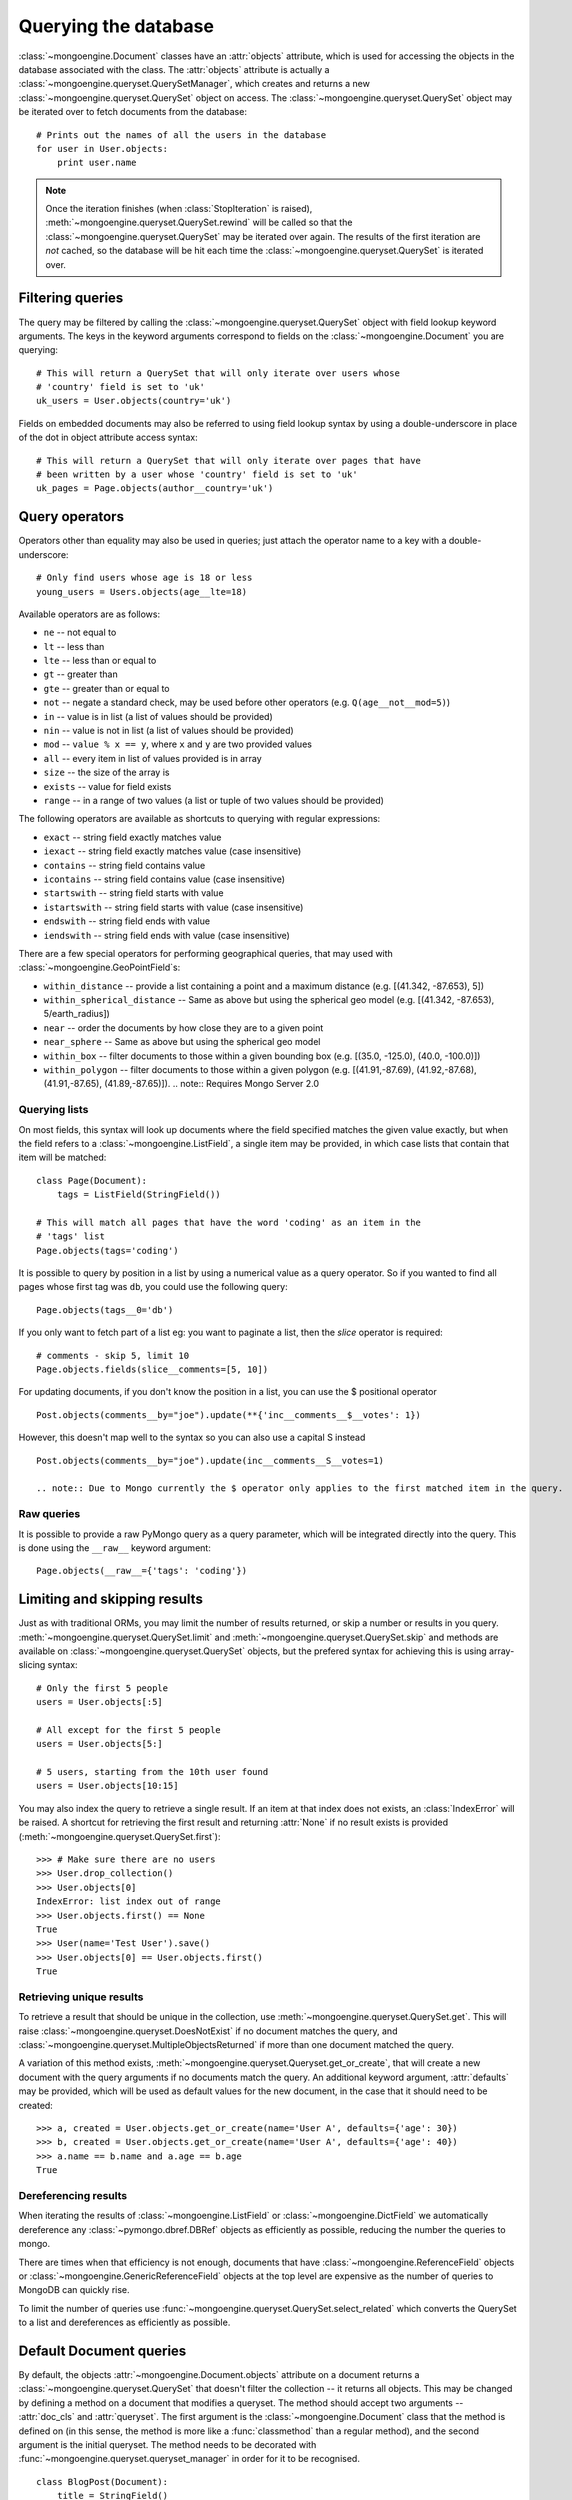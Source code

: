 =====================
Querying the database
=====================
:class:`~mongoengine.Document` classes have an :attr:`objects` attribute, which
is used for accessing the objects in the database associated with the class.
The :attr:`objects` attribute is actually a
:class:`~mongoengine.queryset.QuerySetManager`, which creates and returns a new
:class:`~mongoengine.queryset.QuerySet` object on access. The
:class:`~mongoengine.queryset.QuerySet` object may be iterated over to
fetch documents from the database::

    # Prints out the names of all the users in the database
    for user in User.objects:
        print user.name

.. note::

   Once the iteration finishes (when :class:`StopIteration` is raised),
   :meth:`~mongoengine.queryset.QuerySet.rewind` will be called so that the
   :class:`~mongoengine.queryset.QuerySet` may be iterated over again. The
   results of the first iteration are *not* cached, so the database will be hit
   each time the :class:`~mongoengine.queryset.QuerySet` is iterated over.

Filtering queries
=================
The query may be filtered by calling the
:class:`~mongoengine.queryset.QuerySet` object with field lookup keyword
arguments. The keys in the keyword arguments correspond to fields on the
:class:`~mongoengine.Document` you are querying::

    # This will return a QuerySet that will only iterate over users whose
    # 'country' field is set to 'uk'
    uk_users = User.objects(country='uk')

Fields on embedded documents may also be referred to using field lookup syntax
by using a double-underscore in place of the dot in object attribute access
syntax::

    # This will return a QuerySet that will only iterate over pages that have
    # been written by a user whose 'country' field is set to 'uk'
    uk_pages = Page.objects(author__country='uk')


Query operators
===============
Operators other than equality may also be used in queries; just attach the
operator name to a key with a double-underscore::

    # Only find users whose age is 18 or less
    young_users = Users.objects(age__lte=18)

Available operators are as follows:

* ``ne`` -- not equal to
* ``lt`` -- less than
* ``lte`` -- less than or equal to
* ``gt`` -- greater than
* ``gte`` -- greater than or equal to
* ``not`` -- negate a standard check, may be used before other operators (e.g.
  ``Q(age__not__mod=5)``)
* ``in`` -- value is in list (a list of values should be provided)
* ``nin`` -- value is not in list (a list of values should be provided)
* ``mod`` -- ``value % x == y``, where ``x`` and ``y`` are two provided values
* ``all`` -- every item in list of values provided is in array
* ``size`` -- the size of the array is
* ``exists`` -- value for field exists
* ``range`` -- in a range of two values (a list or tuple of two values should be provided)

The following operators are available as shortcuts to querying with regular
expressions:

* ``exact`` -- string field exactly matches value
* ``iexact`` -- string field exactly matches value (case insensitive)
* ``contains`` -- string field contains value
* ``icontains`` -- string field contains value (case insensitive)
* ``startswith`` -- string field starts with value
* ``istartswith`` -- string field starts with value (case insensitive)
* ``endswith`` -- string field ends with value
* ``iendswith`` -- string field ends with value (case insensitive)

There are a few special operators for performing geographical queries, that
may used with :class:`~mongoengine.GeoPointField`\ s:

* ``within_distance`` -- provide a list containing a point and a maximum
  distance (e.g. [(41.342, -87.653), 5])
* ``within_spherical_distance`` -- Same as above but using the spherical geo model
  (e.g. [(41.342, -87.653), 5/earth_radius])
* ``near`` -- order the documents by how close they are to a given point
* ``near_sphere`` -- Same as above but using the spherical geo model
* ``within_box`` -- filter documents to those within a given bounding box (e.g.
  [(35.0, -125.0), (40.0, -100.0)])
* ``within_polygon`` -- filter documents to those within a given polygon (e.g.
  [(41.91,-87.69), (41.92,-87.68), (41.91,-87.65), (41.89,-87.65)]).
  .. note:: Requires Mongo Server 2.0


Querying lists
--------------
On most fields, this syntax will look up documents where the field specified
matches the given value exactly, but when the field refers to a
:class:`~mongoengine.ListField`, a single item may be provided, in which case
lists that contain that item will be matched::

    class Page(Document):
        tags = ListField(StringField())

    # This will match all pages that have the word 'coding' as an item in the
    # 'tags' list
    Page.objects(tags='coding')

It is possible to query by position in a list by using a numerical value as a
query operator. So if you wanted to find all pages whose first tag was ``db``,
you could use the following query::

    Page.objects(tags__0='db')

If you only want to fetch part of a list eg: you want to paginate a list, then
the `slice` operator is required::

    # comments - skip 5, limit 10
    Page.objects.fields(slice__comments=[5, 10])

For updating documents, if you don't know the position in a list, you can use
the $ positional operator ::

    Post.objects(comments__by="joe").update(**{'inc__comments__$__votes': 1})

However, this doesn't map well to the syntax so you can also use a capital S instead ::

    Post.objects(comments__by="joe").update(inc__comments__S__votes=1)

    .. note:: Due to Mongo currently the $ operator only applies to the first matched item in the query.


Raw queries
-----------
It is possible to provide a raw PyMongo query as a query parameter, which will
be integrated directly into the query. This is done using the ``__raw__``
keyword argument::

    Page.objects(__raw__={'tags': 'coding'})

.. versionadded:: 0.4

Limiting and skipping results
=============================
Just as with traditional ORMs, you may limit the number of results returned, or
skip a number or results in you query.
:meth:`~mongoengine.queryset.QuerySet.limit` and
:meth:`~mongoengine.queryset.QuerySet.skip` and methods are available on
:class:`~mongoengine.queryset.QuerySet` objects, but the prefered syntax for
achieving this is using array-slicing syntax::

    # Only the first 5 people
    users = User.objects[:5]

    # All except for the first 5 people
    users = User.objects[5:]

    # 5 users, starting from the 10th user found
    users = User.objects[10:15]

You may also index the query to retrieve a single result. If an item at that
index does not exists, an :class:`IndexError` will be raised. A shortcut for
retrieving the first result and returning :attr:`None` if no result exists is
provided (:meth:`~mongoengine.queryset.QuerySet.first`)::

    >>> # Make sure there are no users
    >>> User.drop_collection()
    >>> User.objects[0]
    IndexError: list index out of range
    >>> User.objects.first() == None
    True
    >>> User(name='Test User').save()
    >>> User.objects[0] == User.objects.first()
    True

Retrieving unique results
-------------------------
To retrieve a result that should be unique in the collection, use
:meth:`~mongoengine.queryset.QuerySet.get`. This will raise
:class:`~mongoengine.queryset.DoesNotExist` if no document matches the query,
and :class:`~mongoengine.queryset.MultipleObjectsReturned` if more than one
document matched the query.

A variation of this method exists,
:meth:`~mongoengine.queryset.Queryset.get_or_create`, that will create a new
document with the query arguments if no documents match the query. An
additional keyword argument, :attr:`defaults` may be provided, which will be
used as default values for the new document, in the case that it should need
to be created::

    >>> a, created = User.objects.get_or_create(name='User A', defaults={'age': 30})
    >>> b, created = User.objects.get_or_create(name='User A', defaults={'age': 40})
    >>> a.name == b.name and a.age == b.age
    True

Dereferencing results
---------------------
When iterating the results of :class:`~mongoengine.ListField` or
:class:`~mongoengine.DictField` we automatically dereference any
:class:`~pymongo.dbref.DBRef` objects as efficiently as possible, reducing the
number the queries to mongo.

There are times when that efficiency is not enough, documents that have
:class:`~mongoengine.ReferenceField` objects or
:class:`~mongoengine.GenericReferenceField` objects at the top level are
expensive as the number of queries to MongoDB can quickly rise.

To limit the number of queries use
:func:`~mongoengine.queryset.QuerySet.select_related` which converts the
QuerySet to a list and dereferences as efficiently as possible.

Default Document queries
========================
By default, the objects :attr:`~mongoengine.Document.objects` attribute on a
document returns a :class:`~mongoengine.queryset.QuerySet` that doesn't filter
the collection -- it returns all objects. This may be changed by defining a
method on a document that modifies a queryset. The method should accept two
arguments -- :attr:`doc_cls` and :attr:`queryset`. The first argument is the
:class:`~mongoengine.Document` class that the method is defined on (in this
sense, the method is more like a :func:`classmethod` than a regular method),
and the second argument is the initial queryset. The method needs to be
decorated with :func:`~mongoengine.queryset.queryset_manager` in order for it
to be recognised. ::

    class BlogPost(Document):
        title = StringField()
        date = DateTimeField()

        @queryset_manager
        def objects(doc_cls, queryset):
            # This may actually also be done by defining a default ordering for
            # the document, but this illustrates the use of manager methods
            return queryset.order_by('-date')

You don't need to call your method :attr:`objects` -- you may define as many
custom manager methods as you like::

    class BlogPost(Document):
        title = StringField()
        published = BooleanField()

        @queryset_manager
        def live_posts(doc_cls, queryset):
            return queryset.filter(published=True)

    BlogPost(title='test1', published=False).save()
    BlogPost(title='test2', published=True).save()
    assert len(BlogPost.objects) == 2
    assert len(BlogPost.live_posts) == 1

Custom QuerySets
================
Should you want to add custom methods for interacting with or filtering
documents, extending the :class:`~mongoengine.queryset.QuerySet` class may be
the way to go. To use a custom :class:`~mongoengine.queryset.QuerySet` class on
a document, set ``queryset_class`` to the custom class in a
:class:`~mongoengine.Document`\ s ``meta`` dictionary::

    class AwesomerQuerySet(QuerySet):
        pass

    class Page(Document):
        meta = {'queryset_class': AwesomerQuerySet}

.. versionadded:: 0.4

Aggregation
===========
MongoDB provides some aggregation methods out of the box, but there are not as
many as you typically get with an RDBMS. MongoEngine provides a wrapper around
the built-in methods and provides some of its own, which are implemented as
Javascript code that is executed on the database server.

Counting results
----------------
Just as with limiting and skipping results, there is a method on
:class:`~mongoengine.queryset.QuerySet` objects --
:meth:`~mongoengine.queryset.QuerySet.count`, but there is also a more Pythonic
way of achieving this::

    num_users = len(User.objects)

Further aggregation
-------------------
You may sum over the values of a specific field on documents using
:meth:`~mongoengine.queryset.QuerySet.sum`::

    yearly_expense = Employee.objects.sum('salary')

.. note::

   If the field isn't present on a document, that document will be ignored from
   the sum.

To get the average (mean) of a field on a collection of documents, use
:meth:`~mongoengine.queryset.QuerySet.average`::

    mean_age = User.objects.average('age')

As MongoDB provides native lists, MongoEngine provides a helper method to get a
dictionary of the frequencies of items in lists across an entire collection --
:meth:`~mongoengine.queryset.QuerySet.item_frequencies`. An example of its use
would be generating "tag-clouds"::

    class Article(Document):
        tag = ListField(StringField())

    # After adding some tagged articles...
    tag_freqs = Article.objects.item_frequencies('tag', normalize=True)

    from operator import itemgetter
    top_tags = sorted(tag_freqs.items(), key=itemgetter(1), reverse=True)[:10]

Retrieving a subset of fields
=============================
Sometimes a subset of fields on a :class:`~mongoengine.Document` is required,
and for efficiency only these should be retrieved from the database. This issue
is especially important for MongoDB, as fields may often be extremely large
(e.g. a :class:`~mongoengine.ListField` of
:class:`~mongoengine.EmbeddedDocument`\ s, which represent the comments on a
blog post. To select only a subset of fields, use
:meth:`~mongoengine.queryset.QuerySet.only`, specifying the fields you want to
retrieve as its arguments. Note that if fields that are not downloaded are
accessed, their default value (or :attr:`None` if no default value is provided)
will be given::

    >>> class Film(Document):
    ...     title = StringField()
    ...     year = IntField()
    ...     rating = IntField(default=3)
    ...
    >>> Film(title='The Shawshank Redemption', year=1994, rating=5).save()
    >>> f = Film.objects.only('title').first()
    >>> f.title
    'The Shawshank Redemption'
    >>> f.year   # None
    >>> f.rating # default value
    3

.. note::

    The :meth:`~mongoengine.queryset.QuerySet.exclude` is the opposite of
    :meth:`~mongoengine.queryset.QuerySet.only` if you want to exclude a field.

If you later need the missing fields, just call
:meth:`~mongoengine.Document.reload` on your document.

Advanced queries
================
Sometimes calling a :class:`~mongoengine.queryset.QuerySet` object with keyword
arguments can't fully express the query you want to use -- for example if you
need to combine a number of constraints using *and* and *or*. This is made
possible in MongoEngine through the :class:`~mongoengine.queryset.Q` class.
A :class:`~mongoengine.queryset.Q` object represents part of a query, and
can be initialised using the same keyword-argument syntax you use to query
documents. To build a complex query, you may combine
:class:`~mongoengine.queryset.Q` objects using the ``&`` (and) and ``|`` (or)
operators. To use a :class:`~mongoengine.queryset.Q` object, pass it in as the
first positional argument to :attr:`Document.objects` when you filter it by
calling it with keyword arguments::

    # Get published posts
    Post.objects(Q(published=True) | Q(publish_date__lte=datetime.now()))

    # Get top posts
    Post.objects((Q(featured=True) & Q(hits__gte=1000)) | Q(hits__gte=5000))

.. _guide-atomic-updates:

Atomic updates
==============
Documents may be updated atomically by using the
:meth:`~mongoengine.queryset.QuerySet.update_one` and
:meth:`~mongoengine.queryset.QuerySet.update` methods on a
:meth:`~mongoengine.queryset.QuerySet`. There are several different "modifiers"
that you may use with these methods:

* ``set`` -- set a particular value
* ``unset`` -- delete a particular value (since MongoDB v1.3+)
* ``inc`` -- increment a value by a given amount
* ``dec`` -- decrement a value by a given amount
* ``pop`` -- remove the last item from a list
* ``push`` -- append a value to a list
* ``push_all`` -- append several values to a list
* ``pop`` -- remove the first or last element of a list
* ``pull`` -- remove a value from a list
* ``pull_all`` -- remove several values from a list
* ``add_to_set`` -- add value to a list only if its not in the list already

The syntax for atomic updates is similar to the querying syntax, but the
modifier comes before the field, not after it::

    >>> post = BlogPost(title='Test', page_views=0, tags=['database'])
    >>> post.save()
    >>> BlogPost.objects(id=post.id).update_one(inc__page_views=1)
    >>> post.reload()  # the document has been changed, so we need to reload it
    >>> post.page_views
    1
    >>> BlogPost.objects(id=post.id).update_one(set__title='Example Post')
    >>> post.reload()
    >>> post.title
    'Example Post'
    >>> BlogPost.objects(id=post.id).update_one(push__tags='nosql')
    >>> post.reload()
    >>> post.tags
    ['database', 'nosql']

.. note ::

    In version 0.5 the :meth:`~mongoengine.Document.save` runs atomic updates
    on changed documents by tracking changes to that document.

The positional operator allows you to update list items without knowing the
index position, therefore making the update a single atomic operation.  As we
cannot use the `$` syntax in keyword arguments it has been mapped to `S`::

    >>> post = BlogPost(title='Test', page_views=0, tags=['database', 'mongo'])
    >>> post.save()
    >>> BlogPost.objects(id=post.id, tags='mongo').update(set__tags__S='mongodb')
    >>> post.reload()
    >>> post.tags
    ['database', 'mongodb']

.. note ::
    Currently only top level lists are handled, future versions of mongodb /
    pymongo plan to support nested positional operators.  See `The $ positional
    operator <http://www.mongodb.org/display/DOCS/Updating#Updating-The%24positionaloperator>`_.

Server-side javascript execution
================================
Javascript functions may be written and sent to the server for execution. The
result of this is the return value of the Javascript function. This
functionality is accessed through the
:meth:`~mongoengine.queryset.QuerySet.exec_js` method on
:meth:`~mongoengine.queryset.QuerySet` objects. Pass in a string containing a
Javascript function as the first argument.

The remaining positional arguments are names of fields that will be passed into
you Javascript function as its arguments. This allows functions to be written
that may be executed on any field in a collection (e.g. the
:meth:`~mongoengine.queryset.QuerySet.sum` method, which accepts the name of
the field to sum over as its argument). Note that field names passed in in this
manner are automatically translated to the names used on the database (set
using the :attr:`name` keyword argument to a field constructor).

Keyword arguments to :meth:`~mongoengine.queryset.QuerySet.exec_js` are
combined into an object called :attr:`options`, which is available in the
Javascript function. This may be used for defining specific parameters for your
function.

Some variables are made available in the scope of the Javascript function:

* ``collection`` -- the name of the collection that corresponds to the
  :class:`~mongoengine.Document` class that is being used; this should be
  used to get the :class:`Collection` object from :attr:`db` in Javascript
  code
* ``query`` -- the query that has been generated by the
  :class:`~mongoengine.queryset.QuerySet` object; this may be passed into
  the :meth:`find` method on a :class:`Collection` object in the Javascript
  function
* ``options`` -- an object containing the keyword arguments passed into
  :meth:`~mongoengine.queryset.QuerySet.exec_js`

The following example demonstrates the intended usage of
:meth:`~mongoengine.queryset.QuerySet.exec_js` by defining a function that sums
over a field on a document (this functionality is already available throught
:meth:`~mongoengine.queryset.QuerySet.sum` but is shown here for sake of
example)::

    def sum_field(document, field_name, include_negatives=True):
        code = """
        function(sumField) {
            var total = 0.0;
            db[collection].find(query).forEach(function(doc) {
                var val = doc[sumField];
                if (val >= 0.0 || options.includeNegatives) {
                    total += val;
                }
            });
            return total;
        }
        """
        options = {'includeNegatives': include_negatives}
        return document.objects.exec_js(code, field_name, **options)

As fields in MongoEngine may use different names in the database (set using the
:attr:`db_field` keyword argument to a :class:`Field` constructor), a mechanism
exists for replacing MongoEngine field names with the database field names in
Javascript code. When accessing a field on a collection object, use
square-bracket notation, and prefix the MongoEngine field name with a tilde.
The field name that follows the tilde will be translated to the name used in
the database. Note that when referring to fields on embedded documents,
the name of the :class:`~mongoengine.EmbeddedDocumentField`, followed by a dot,
should be used before the name of the field on the embedded document. The
following example shows how the substitutions are made::

    class Comment(EmbeddedDocument):
        content = StringField(db_field='body')

    class BlogPost(Document):
        title = StringField(db_field='doctitle')
        comments = ListField(EmbeddedDocumentField(Comment), name='cs')

    # Returns a list of dictionaries. Each dictionary contains a value named
    # "document", which corresponds to the "title" field on a BlogPost, and
    # "comment", which corresponds to an individual comment. The substitutions
    # made are shown in the comments.
    BlogPost.objects.exec_js("""
    function() {
        var comments = [];
        db[collection].find(query).forEach(function(doc) {
            // doc[~comments] -> doc["cs"]
            var docComments = doc[~comments];

            for (var i = 0; i < docComments.length; i++) {
                // doc[~comments][i] -> doc["cs"][i]
                var comment = doc[~comments][i];

                comments.push({
                    // doc[~title] -> doc["doctitle"]
                    'document': doc[~title],

                    // comment[~comments.content] -> comment["body"]
                    'comment': comment[~comments.content]
                });
            }
        });
        return comments;
    }
    """)

